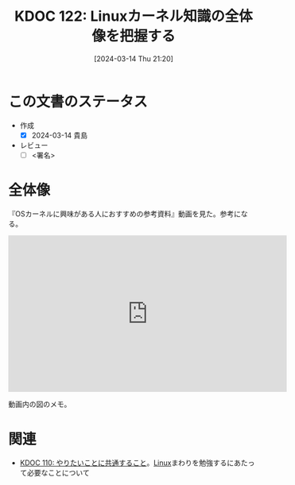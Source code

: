 :properties:
:ID: 20240314T212016
:end:
#+title:      KDOC 122: Linuxカーネル知識の全体像を把握する
#+date:       [2024-03-14 Thu 21:20]
#+filetags:   :draft:essay:
#+identifier: 20240314T212016

# (denote-rename-file-using-front-matter (buffer-file-name) 0)
# (org-roam-tag-remove)
# (org-roam-tag-add)

# ====ポリシー。
# 1ファイル1アイデア。
# 1ファイルで内容を完結させる。
# 常にほかのエントリとリンクする。
# 自分の言葉を使う。
# 参考文献を残しておく。
# 自分の考えを加える。
# 構造を気にしない。
# エントリ間の接続を発見したら、接続エントリを追加する。カード間にあるリンクの関係を説明するカード。
# アイデアがまとまったらアウトラインエントリを作成する。リンクをまとめたエントリ。
# エントリを削除しない。古いカードのどこが悪いかを説明する新しいカードへのリンクを追加する。
# 恐れずにカードを追加する。無意味の可能性があっても追加しておくことが重要。

* この文書のステータス
- 作成
  - [X] 2024-03-14 貴島
- レビュー
  - [ ] <署名>
# (progn (kill-line -1) (insert (format "  - [X] %s 貴島" (format-time-string "%Y-%m-%d"))))

# 関連をつけた。
# タイトルがフォーマット通りにつけられている。
# 内容をブラウザに表示して読んだ(作成とレビューのチェックは同時にしない)。
# 文脈なく読めるのを確認した。
# おばあちゃんに説明できる。
# いらない見出しを削除した。
# タグを適切にした。
# すべてのコメントを削除した。
* 全体像

『OSカーネルに興味がある人におすすめの参考資料』動画を見た。参考になる。

#+begin_export html
<iframe width="560" height="315" src="https://www.youtube.com/embed/XXtZy6OhjUI?si=fCz7QrtjZZL_rJP9" title="YouTube video player" frameborder="0" allow="accelerometer; autoplay; clipboard-write; encrypted-media; gyroscope; picture-in-picture; web-share" allowfullscreen></iframe>
#+end_export

動画内の図のメモ。

[[file:images/20240314-linux.drawio.svg]]

* 関連
- [[id:20240225T194805][KDOC 110: やりたいことに共通すること]]。[[id:7a81eb7c-8e2b-400a-b01a-8fa597ea527a][Linux]]まわりを勉強するにあたって必要なことについて
